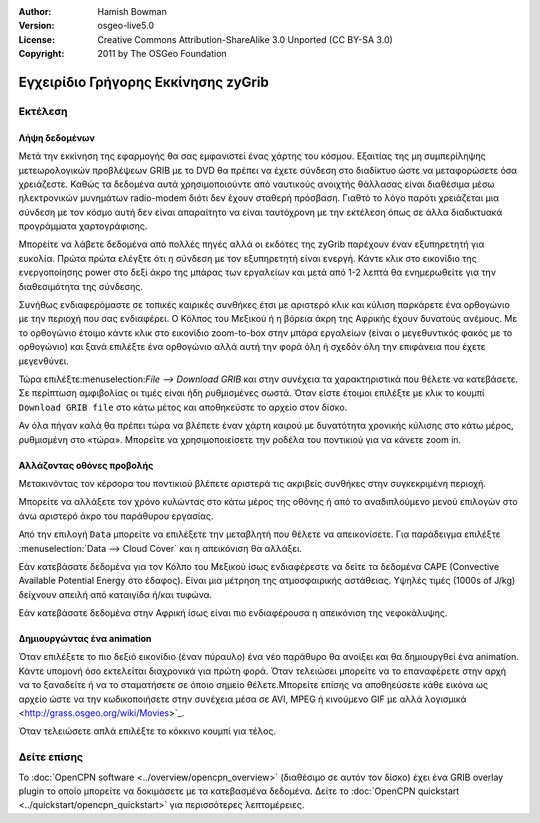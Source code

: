:Author: Hamish Bowman
:Version: osgeo-live5.0
:License: Creative Commons Attribution-ShareAlike 3.0 Unported  (CC BY-SA 3.0)
:Copyright: 2011 by The OSGeo Foundation

.. image:: ../../images/project_logos/logo-zygrib.png
  :scale: 150 %
  :alt: project logo
  :align: right
  :target: http://www.zygrib.org

********************************************************************************
Εγχειρίδιο Γρήγορης Εκκίνησης zyGrib 
********************************************************************************

Εκτέλεση
================================================================================

Λήψη δεδομένων
~~~~~~~~~~~~~~~~~~~~~~~~~~~~~~~~~~~~~~~~~~~~~~~~~~~~~~~~~~~~~~~~~~~~~~~~~~~~~~~~

Μετά την εκκίνηση της εφαρμογής θα σας εμφανιστεί ένας χάρτης του κόσμου. Εξαιτίας της μη συμπερίληψης μετεωρολογικών προβλέψεων GRIB με το DVD θα πρέπει να έχετε σύνδεση στο διαδίκτυο ώστε να μεταφορώσετε όσα χρειάζεστε. Καθώς τα δεδομένα αυτά χρησιμοποιούντε από ναυτικούς ανοιχτής θάλλασας είναι διαθέσιμα μέσω ηλεκτρονικών μυνημάτων radio-modem διότι δεν έχουν σταθερή πρόσβαση. Γιαθτό το λόγο παρότι χρειάζεται μια σύνδεση με τον κόσμο αυτή δεν είναι απαραίτητο να είναι ταυτόχρονη με την εκτέλεση όπως σε άλλα διαδικτυακά προγράμματα χαρτογράφισης.

Μπορείτε να λάβετε δεδομένα από πολλές πηγές αλλά οι εκδότες της zyGrib παρέχουν έναν εξυπηρετητή για ευκολία. Πρώτα πρώτα ελέγξτε ότι η σύνδεση με τον εξυπηρετητή είναι ενεργή. Κάντε κλικ στο εικονίδιο της ενεργοποίησης power στο δεξί άκρο της μπάρας των εργαλείων και μετά από 1-2 λεπτά θα ενημερωθείτε για την διαθεσιμότητα της σύνδεσης.

Συνήθως ενδιαφερόμαστε σε τοπικές καιρικές συνθήκες έτσι με αριστερό κλικ και κύλιση παρκάρετε ένα ορθογώνιο με την περιοχή που σας ενδιαφέρει. Ο Κόλπος του Μεξικού ή η βόρεια άκρη της Αφρικής έχουν δυνατούς ανέμους. Με το ορθογώνιο έτοιμο κάντε κλικ στο εικονίδιο zoom-to-box στην μπάρα εργαλείων (είναι ο μεγεθυντικός φακός με το ορθογώνιο) και ξανά επιλέξτε ένα ορθογώνιο αλλά αυτή την φορά όλη ή σχεδόν όλη την επιφάνεια που έχετε μεγενθύνει.

Τώρα επιλέξτε:menuselection:`File --> Download GRIB` και στην συνέχεια τα χαρακτηριστικά που θέλετε να κατεβάσετε. Σε περίπτωση αμφιβολίας οι τιμές είναι ήδη ρυθμισμένες σωστά. Όταν είστε έτοιμοι επιλέξτε με κλικ το κουμπί ``Download GRIB file`` στο κάτω μέτος και αποθηκεύστε το αρχείο στον δίσκο.

Αν όλα πήγαν καλά θα πρέπει τώρα να βλέπετε έναν χάρτη καιρού με δυνατότητα χρονικής κύλισης στο κάτω μέρος, ρυθμισμένη στο «τώρα». Μπορείτε να χρησιμοποιείσετε την ροδέλα του ποντικιού για να κάνετε zoom in.


Αλλάζοντας οθόνες προβολής
~~~~~~~~~~~~~~~~~~~~~~~~~~~~~~~~~~~~~~~~~~~~~~~~~~~~~~~~~~~~~~~~~~~~~~~~~~~~~~~~

Μετακινόντας τον κέρσορα του ποντικιού βλέπετε αριστερά τις ακριβείς συνθήκες στην συγκεκριμένη περιοχή.

Μπορείτε να αλλάξετε τον χρόνο κυλώντας στο κάτω μέρος της οθόνης ή από το αναδιπλούμενο μενού επιλογών στο άνω αριστερό άκρο του παράθυρου εργασίας.

Από την επιλογή ``Data`` μπορείτε να επιλέξετε την μεταβλητή που θέλετε να απεικονίσετε. Για παράδειγμα επιλέξτε :menuselection:`Data --> Cloud Cover` και η απεικόνιση θα αλλάξει.

Εάν κατεβάσατε δεδομένα για τον Κόλπο του Μεξικού ίσως ενδιαφέρεστε να δείτε τα δεδομένα CAPE (Convective Available Potential Energy στο έδαφος). Είναι μια μέτρηση της ατμοσφαιρικής αστάθειας. Υψηλές τιμές (1000s of J/kg) δείχνουν απειλή από καταιγίδα ή/και τυφώνα.

Εάν κατεβάσατε δεδομένα στην Αφρική ίσως είναι πιο ενδιαφέρουσα η απεικόνιση της νεφοκάλυψης.


Δημιουργώντας ένα animation
~~~~~~~~~~~~~~~~~~~~~~~~~~~~~~~~~~~~~~~~~~~~~~~~~~~~~~~~~~~~~~~~~~~~~~~~~~~~~~~~

Όταν επιλέξετε το πιο δεξιό εικονίδιο (έναν πύραυλο) ένα νέο παράθυρο θα ανοίξει και θα δημιουργθεί ένα animation. Κάντε υπομονή όσο εκτελείται διαχρονικά για πρώτη φορά. Όταν τελειώσει μπορείτε να το επαναφέρετε στην αρχή να το ξαναδείτε ή να το σταματήσετε σε όποιο σημείο θέλετε.Μπορείτε επίσης να αποθηεύσετε κάθε εικόνα ως αρχείο ώστε να την κωδικοποιήσετε στην συνέχεια μέσα σε AVI, MPEG ή κινούμενο GIF με αλλά λογισμικά <http://grass.osgeo.org/wiki/Movies>`_.

Όταν τελειώσετε απλά επιλέξτε το κόκκινο κουμπί για τέλος.


Δείτε επίσης
================================================================================

Το :doc:`OpenCPN software <../overview/opencpn_overview>` (διαθέσιμο σε αυτόν τον δίσκο) έχει ένα GRIB overlay plugin το οποίο μπορείτε να δοκιμάσετε με τα κατεβασμένα δεδομένα. Δείτε το :doc:`OpenCPN quickstart <../quickstart/opencpn_quickstart>` για περισσότερες λεπτομέρειες.

